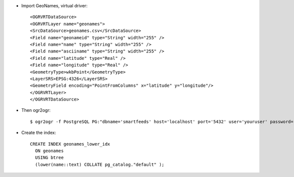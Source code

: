 * Import GeoNames, virtual driver::

    <OGRVRTDataSource>
    <OGRVRTLayer name="geonames">
    <SrcDataSource>geonames.csv</SrcDataSource>
    <Field name="geonameid" type="String" width="255" />
    <Field name="name" type="String" width="255" />
    <Field name="asciiname" type="String" width="255" />
    <Field name="latitude" type="Real" />
    <Field name="longitude" type="Real" />
    <GeometryType>wkbPoint</GeometryType>
    <LayerSRS>EPSG:4326</LayerSRS>
    <GeometryField encoding="PointFromColumns" x="latitude" y="longitude"/>
    </OGRVRTLayer>
    </OGRVRTDataSource>

* Then ogr2ogr::

    $ ogr2ogr -f PostgreSQL PG:"dbname='smartfeeds' host='localhost' port='5432' user='youruser' password='yourpassword'" geonames.vrt
    
* Create the index::

    CREATE INDEX geonames_lower_idx
      ON geonames
      USING btree
      (lower(name::text) COLLATE pg_catalog."default" );
